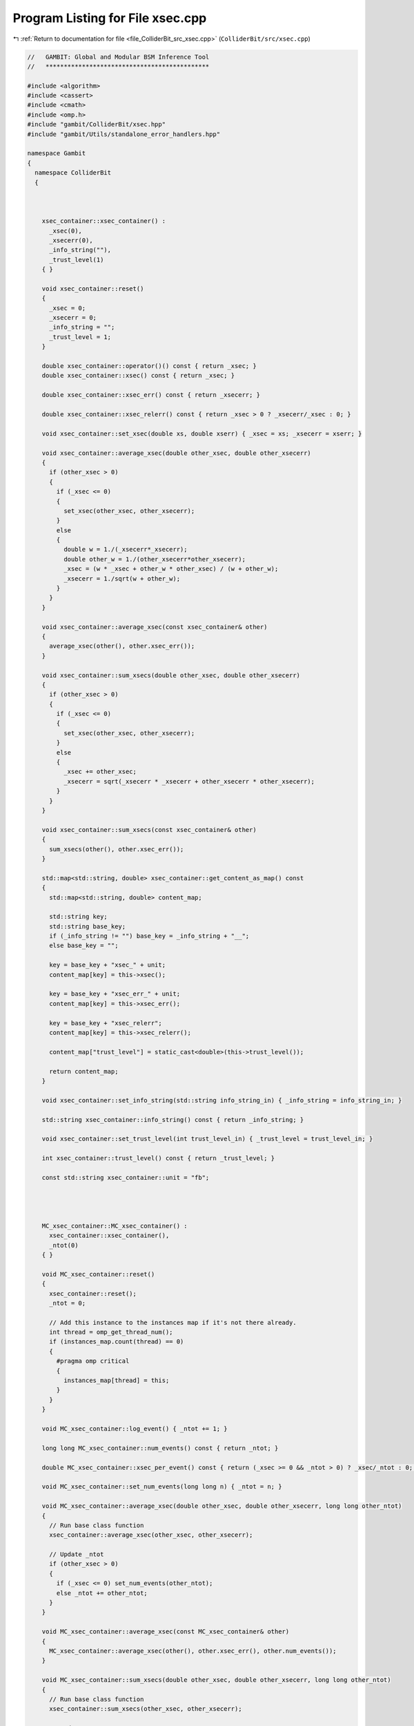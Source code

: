 
.. _program_listing_file_ColliderBit_src_xsec.cpp:

Program Listing for File xsec.cpp
=================================

|exhale_lsh| :ref:`Return to documentation for file <file_ColliderBit_src_xsec.cpp>` (``ColliderBit/src/xsec.cpp``)

.. |exhale_lsh| unicode:: U+021B0 .. UPWARDS ARROW WITH TIP LEFTWARDS

.. code-block:: cpp

   //   GAMBIT: Global and Modular BSM Inference Tool
   //   *********************************************
   
   #include <algorithm>
   #include <cassert>
   #include <cmath>
   #include <omp.h>
   #include "gambit/ColliderBit/xsec.hpp"
   #include "gambit/Utils/standalone_error_handlers.hpp"
   
   namespace Gambit
   {
     namespace ColliderBit
     {
   
   
   
       xsec_container::xsec_container() : 
         _xsec(0),
         _xsecerr(0),
         _info_string(""),
         _trust_level(1)
       { }
   
       void xsec_container::reset()
       {
         _xsec = 0;
         _xsecerr = 0;
         _info_string = "";
         _trust_level = 1;
       }
   
       double xsec_container::operator()() const { return _xsec; }
       double xsec_container::xsec() const { return _xsec; }
   
       double xsec_container::xsec_err() const { return _xsecerr; }
   
       double xsec_container::xsec_relerr() const { return _xsec > 0 ? _xsecerr/_xsec : 0; }
   
       void xsec_container::set_xsec(double xs, double xserr) { _xsec = xs; _xsecerr = xserr; }
   
       void xsec_container::average_xsec(double other_xsec, double other_xsecerr)
       {
         if (other_xsec > 0)
         {
           if (_xsec <= 0)
           {
             set_xsec(other_xsec, other_xsecerr);
           }
           else
           {
             double w = 1./(_xsecerr*_xsecerr);
             double other_w = 1./(other_xsecerr*other_xsecerr);
             _xsec = (w * _xsec + other_w * other_xsec) / (w + other_w);
             _xsecerr = 1./sqrt(w + other_w);
           }
         }
       }
   
       void xsec_container::average_xsec(const xsec_container& other)
       {
         average_xsec(other(), other.xsec_err());
       }
   
       void xsec_container::sum_xsecs(double other_xsec, double other_xsecerr)
       {
         if (other_xsec > 0)
         {
           if (_xsec <= 0)
           {
             set_xsec(other_xsec, other_xsecerr);
           }
           else
           {
             _xsec += other_xsec;
             _xsecerr = sqrt(_xsecerr * _xsecerr + other_xsecerr * other_xsecerr);
           }
         }
       }
   
       void xsec_container::sum_xsecs(const xsec_container& other)
       {
         sum_xsecs(other(), other.xsec_err());
       }
   
       std::map<std::string, double> xsec_container::get_content_as_map() const
       {
         std::map<std::string, double> content_map;
   
         std::string key;
         std::string base_key;
         if (_info_string != "") base_key = _info_string + "__";
         else base_key = "";
   
         key = base_key + "xsec_" + unit;
         content_map[key] = this->xsec();
   
         key = base_key + "xsec_err_" + unit;
         content_map[key] = this->xsec_err();
   
         key = base_key + "xsec_relerr";
         content_map[key] = this->xsec_relerr();
   
         content_map["trust_level"] = static_cast<double>(this->trust_level());  
   
         return content_map;
       }
   
       void xsec_container::set_info_string(std::string info_string_in) { _info_string = info_string_in; }
   
       std::string xsec_container::info_string() const { return _info_string; }
   
       void xsec_container::set_trust_level(int trust_level_in) { _trust_level = trust_level_in; }
   
       int xsec_container::trust_level() const { return _trust_level; }
   
       const std::string xsec_container::unit = "fb";
   
   
   
   
       MC_xsec_container::MC_xsec_container() : 
         xsec_container::xsec_container(),
         _ntot(0)
       { }
   
       void MC_xsec_container::reset()
       {
         xsec_container::reset();
         _ntot = 0;
   
         // Add this instance to the instances map if it's not there already.
         int thread = omp_get_thread_num();
         if (instances_map.count(thread) == 0)
         {
           #pragma omp critical
           {
             instances_map[thread] = this;
           }
         }
       }
   
       void MC_xsec_container::log_event() { _ntot += 1; }
   
       long long MC_xsec_container::num_events() const { return _ntot; }
   
       double MC_xsec_container::xsec_per_event() const { return (_xsec >= 0 && _ntot > 0) ? _xsec/_ntot : 0; }
   
       void MC_xsec_container::set_num_events(long long n) { _ntot = n; }
   
       void MC_xsec_container::average_xsec(double other_xsec, double other_xsecerr, long long other_ntot)
       {
         // Run base class function
         xsec_container::average_xsec(other_xsec, other_xsecerr);
   
         // Update _ntot
         if (other_xsec > 0)
         {
           if (_xsec <= 0) set_num_events(other_ntot);
           else _ntot += other_ntot;
         }
       }
   
       void MC_xsec_container::average_xsec(const MC_xsec_container& other)
       {
         MC_xsec_container::average_xsec(other(), other.xsec_err(), other.num_events());
       }
   
       void MC_xsec_container::sum_xsecs(double other_xsec, double other_xsecerr, long long other_ntot)
       {
         // Run base class function
         xsec_container::sum_xsecs(other_xsec, other_xsecerr);
   
         // Update _ntot
         if (other_xsec > 0)
         {
           if (_xsec <= 0) set_num_events(other_ntot);
           else _ntot += other_ntot;
         }
       }
   
       void MC_xsec_container::sum_xsecs(const MC_xsec_container& other)
       {
         MC_xsec_container::sum_xsecs(other(), other.xsec_err(), other.num_events());
       }
   
   
       void MC_xsec_container::gather_xsecs()
       {
         int this_thread = omp_get_thread_num();
         for (auto& thread_xsec_pair : instances_map)
         {
           if (thread_xsec_pair.first == this_thread) continue;
           const MC_xsec_container& other = (*thread_xsec_pair.second);
           average_xsec(other(), other.xsec_err(), other.num_events());
         }
       }
   
       void MC_xsec_container::gather_num_events()
       {
         int this_thread = omp_get_thread_num();
         for (auto& thread_xsec_pair : instances_map)
         {
           if (thread_xsec_pair.first == this_thread) continue;
           const MC_xsec_container& other = (*thread_xsec_pair.second);
           _ntot += other.num_events();
         }
       }
   
       std::map<std::string, double> MC_xsec_container::get_content_as_map() const
       {
         // Get content from base class
         std::map<std::string, double> content_map = xsec_container::get_content_as_map();
   
         // Add content specific to this class
         std::string key;
         std::string base_key;
         if (_info_string != "") base_key = _info_string + "__";
         else base_key = "";
   
         key = base_key + "xsec_per_event_" + unit;
         content_map[key] = this->xsec_per_event();
   
         key = base_key + "logged_events_" + unit;
         content_map[key] = _ntot;
   
         return content_map;
       }
   
       std::map<int, const MC_xsec_container*> MC_xsec_container::instances_map;
   
   
   
   
       process_xsec_container::process_xsec_container() : 
         xsec_container::xsec_container(),
         _process_code(-1),
         _processes_sharing_xsec(std::vector<int>()),
         _related_pid_pairs(std::vector<PID_pair>())
       { }
   
       void process_xsec_container::reset()
       {
         xsec_container::reset();
         _process_code = -1;
         _processes_sharing_xsec.clear();
         _related_pid_pairs.clear();
       }
   
       void process_xsec_container::average_xsec(double other_xsec, double other_xsecerr)
       {
         // Run base class function
         xsec_container::average_xsec(other_xsec, other_xsecerr);
       }
       void process_xsec_container::average_xsec(const process_xsec_container& other)
       {
         // Check that the process code of this instance is set
         assert(_process_code > 0);
         // Check that we are working with the same process code
         assert(other.process_code() == _process_code);
         // @todo Should we also check the content of the vectors 
         //       _processes_sharing_xsec and _related_pid_pairs?
         process_xsec_container::average_xsec(other.xsec(), other.xsec_err());
       }
   
       void process_xsec_container::sum_xsecs(double other_xsec, double other_xsecerr)
       {
         // Run base class function
         xsec_container::sum_xsecs(other_xsec, other_xsecerr);
       }
       void process_xsec_container::sum_xsecs(const process_xsec_container& other)
       {
         // Check that the process code of this instance is set
         assert(_process_code > 0);
         // Check that we are working with the same process code
         assert(other.process_code() == _process_code);
         // @todo Should we also check the content of the vectors 
         //       _processes_sharing_xsec and _related_pid_pairs?
         process_xsec_container::sum_xsecs(other.xsec(), other.xsec_err());
       }
   
   
       int process_xsec_container::process_code() const 
       { return _process_code; }
   
       void process_xsec_container::set_process_code(int process_code_in) 
       { _process_code = process_code_in; } 
   
       const std::vector<int>& process_xsec_container::processes_sharing_xsec() const 
       { return _processes_sharing_xsec; }
   
       void process_xsec_container::register_process_sharing_xsec(int process_code_in) 
       { 
         if(std::find(_processes_sharing_xsec.begin(), _processes_sharing_xsec.end(), process_code_in) == _processes_sharing_xsec.end())
         {
           _processes_sharing_xsec.push_back(process_code_in); 
         }
       }
   
       const std::vector<PID_pair>& process_xsec_container::related_pid_pairs() const 
       { return _related_pid_pairs; } 
   
       void process_xsec_container::register_related_pid_pair(PID_pair pid_pair_in) 
       { 
         if(std::find(_related_pid_pairs.begin(), _related_pid_pairs.end(), pid_pair_in) == _related_pid_pairs.end())
         {
           _related_pid_pairs.push_back(pid_pair_in); 
         }
       }  
   
   
   
   
       PID_pair_xsec_container::PID_pair_xsec_container() : 
         xsec_container::xsec_container(),
         _pid_pair(PID_pair()),
         _pid_pairs_sharing_xsec(std::vector<PID_pair>()),
         _related_processes(std::vector<int>())
       { }
   
       void PID_pair_xsec_container::reset()
       {
         xsec_container::reset();
         _pid_pair = PID_pair();
         _pid_pairs_sharing_xsec.clear();
         _related_processes.clear();
       }
   
       void PID_pair_xsec_container::average_xsec(double other_xsec, double other_xsecerr)
       {
         // Run base class function
         xsec_container::average_xsec(other_xsec, other_xsecerr);
       }
       void PID_pair_xsec_container::average_xsec(const PID_pair_xsec_container& other)
       {
         // Check that the PID pair of this instance is set
         assert((_pid_pair.pid1() != 0) && (_pid_pair.pid2() != 0));
         // Check that we are working with the same PID pair
         assert(other.pid_pair() == _pid_pair);
         // @todo Should we also check the content of the vectors 
         //       _pid_pairs_sharing_xsec and _related_processes?
         PID_pair_xsec_container::average_xsec(other.xsec(), other.xsec_err());
       }
   
       void PID_pair_xsec_container::sum_xsecs(double other_xsec, double other_xsecerr)
       {
         // Run base class function
         xsec_container::sum_xsecs(other_xsec, other_xsecerr);
       }
       void PID_pair_xsec_container::sum_xsecs(const PID_pair_xsec_container& other)
       {
         // Check that the PID pair of this instance is set
         assert((_pid_pair.pid1() != 0) && (_pid_pair.pid2() != 0));
         // Check that we are working with the same PID pair
         assert(other.pid_pair() == _pid_pair);
         // @todo Should we also check the content of the vectors 
         //       _pid_pairs_sharing_xsec and _related_processes?
         PID_pair_xsec_container::sum_xsecs(other.xsec(), other.xsec_err());
       }
   
       const PID_pair& PID_pair_xsec_container::pid_pair() const 
       { return _pid_pair; }
   
       void PID_pair_xsec_container::set_pid_pair(const PID_pair& pid_pair_in) 
       { _pid_pair = pid_pair_in; } 
   
       const std::vector<PID_pair>& PID_pair_xsec_container::pid_pairs_sharing_xsec() const 
       { return _pid_pairs_sharing_xsec; }
   
       void PID_pair_xsec_container::register_pid_pair_sharing_xsec(PID_pair pid_pair_in) 
       { 
         if(std::find(_pid_pairs_sharing_xsec.begin(), _pid_pairs_sharing_xsec.end(), pid_pair_in) == _pid_pairs_sharing_xsec.end())
         {
           _pid_pairs_sharing_xsec.push_back(pid_pair_in); 
         }
       }
   
       const std::vector<int>& PID_pair_xsec_container::related_processes() const 
       { return _related_processes; } 
   
       void PID_pair_xsec_container::register_related_process(int process_code_in) 
       { 
         if(std::find(_related_processes.begin(), _related_processes.end(), process_code_in) == _related_processes.end())
         {
           _related_processes.push_back(process_code_in); 
         }
       }  
   
   
     }
   }
